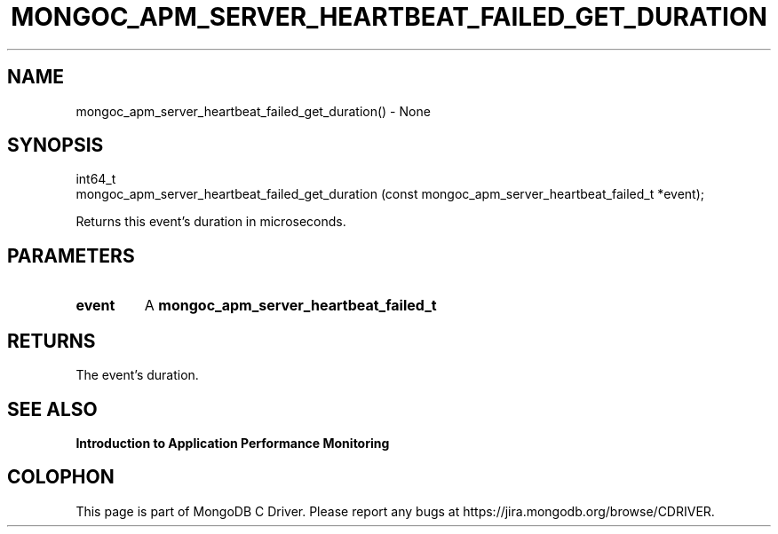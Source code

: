.\" This manpage is Copyright (C) 2016 MongoDB, Inc.
.\" 
.\" Permission is granted to copy, distribute and/or modify this document
.\" under the terms of the GNU Free Documentation License, Version 1.3
.\" or any later version published by the Free Software Foundation;
.\" with no Invariant Sections, no Front-Cover Texts, and no Back-Cover Texts.
.\" A copy of the license is included in the section entitled "GNU
.\" Free Documentation License".
.\" 
.TH "MONGOC_APM_SERVER_HEARTBEAT_FAILED_GET_DURATION" "3" "2016\(hy11\(hy07" "MongoDB C Driver"
.SH NAME
mongoc_apm_server_heartbeat_failed_get_duration() \- None
.SH "SYNOPSIS"

.nf
.nf
int64_t
mongoc_apm_server_heartbeat_failed_get_duration (const mongoc_apm_server_heartbeat_failed_t *event);
.fi
.fi

Returns this event's duration in microseconds.

.SH "PARAMETERS"

.TP
.B
event
A
.B mongoc_apm_server_heartbeat_failed_t
.
.LP

.SH "RETURNS"

The event's duration.

.SH "SEE ALSO"

.B Introduction to Application Performance Monitoring


.B
.SH COLOPHON
This page is part of MongoDB C Driver.
Please report any bugs at https://jira.mongodb.org/browse/CDRIVER.